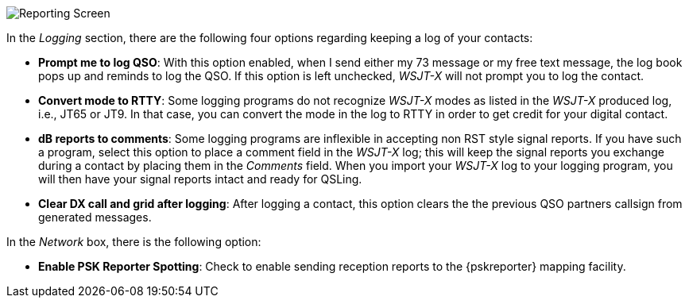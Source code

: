 // Status=review
[[FIG_CONFIG_RPT]]
image::images/r4148-rpt-ui.png[align="center",alt="Reporting Screen"]

In the _Logging_ section, there are the following four options regarding keeping a log of your contacts:

* *Prompt me to log QSO*: With this option enabled, when I send either my 73 message or my free text message, the log book pops up and reminds to log the QSO. If this option is left unchecked, _WSJT-X_ will not prompt you to log the contact.

* *Convert mode to RTTY*: Some logging programs do not recognize _WSJT-X_ modes as listed in the _WSJT-X_ produced log, i.e., JT65 or JT9. In that case, you can convert the mode in the log to RTTY in order to get credit for your digital contact.

* *dB reports to comments*: Some logging programs are inflexible in accepting non RST style signal reports. If you have such a program, select this option to place a comment field in the _WSJT-X_ log; this will keep the signal reports you exchange during a contact by placing them in the _Comments_ field. When you import your _WSJT-X_ log to your logging program, you will then have your signal reports intact and ready for QSLing. 

* *Clear DX call and grid after logging*: After logging a contact, this option clears the the previous QSO partners callsign from generated messages.

In the _Network_ box, there is the following option:

* *Enable PSK Reporter Spotting*: Check to enable sending reception reports to the
{pskreporter} mapping facility. 

